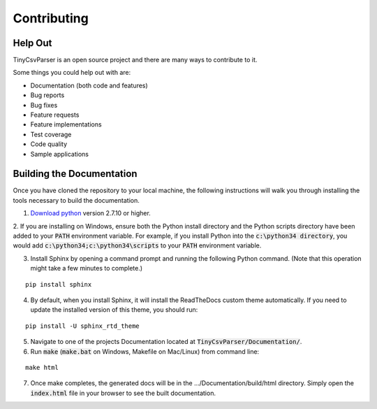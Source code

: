 .. _contributing:

Contributing
============

Help Out
~~~~~~~~

TinyCsvParser is an open source project and there are many ways to contribute to it.  

Some things you could help out with are:

* Documentation (both code and features)
* Bug reports
* Bug fixes
* Feature requests
* Feature implementations
* Test coverage
* Code quality
* Sample applications

Building the Documentation
~~~~~~~~~~~~~~~~~~~~~~~~~~

Once you have cloned the repository to your local machine, the following instructions will walk you through installing the tools necessary to build the documentation.

1. `Download python <https://www.python.org/downloads/>`_ version 2.7.10 or higher.

2. If you are installing on Windows, ensure both the Python install directory and the Python scripts directory have been added to your :code:`PATH` environment variable. 
For example, if you install Python into the :code:`c:\python34 directory`, you would add :code:`c:\python34;c:\python34\scripts` to your :code:`PATH` environment variable.

3. Install Sphinx by opening a command prompt and running the following Python command. (Note that this operation might take a few minutes to complete.)

::
    
    pip install sphinx

4. By default, when you install Sphinx, it will install the ReadTheDocs custom theme automatically. If you need to update the installed version of this theme, you should run:

::

    pip install -U sphinx_rtd_theme

5. Navigate to one of the projects Documentation located at :code:`TinyCsvParser/Documentation/`.

6. Run :code:`make` (:code:`make.bat` on Windows, Makefile on Mac/Linux) from command line:

::

    make html

7. Once make completes, the generated docs will be in the .../Documentation/build/html directory. Simply open the :code:`index.html` file in your browser to see the built documentation.

.. _NUnit: http://www.nunit.org
.. MIT License: https://opensource.org/licenses/MIT
